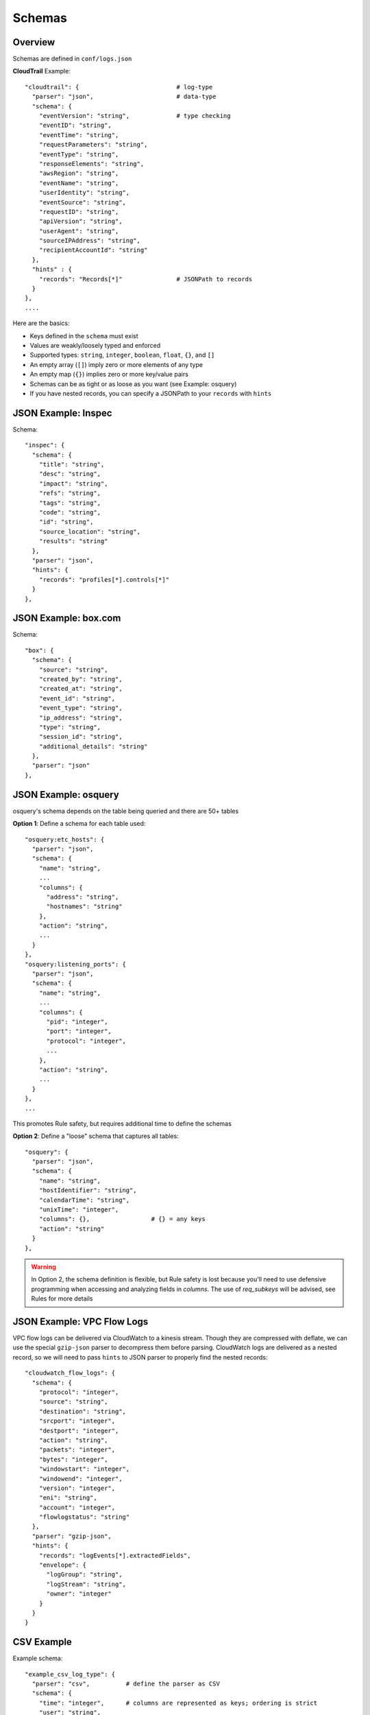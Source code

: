 Schemas
=======

Overview
--------

Schemas are defined in ``conf/logs.json``

**CloudTrail** Example::

  "cloudtrail": {                           # log-type
    "parser": "json",                       # data-type
    "schema": {
      "eventVersion": "string",             # type checking
      "eventID": "string",
      "eventTime": "string",
      "requestParameters": "string",
      "eventType": "string",
      "responseElements": "string",
      "awsRegion": "string",
      "eventName": "string",
      "userIdentity": "string",
      "eventSource": "string",
      "requestID": "string",
      "apiVersion": "string",
      "userAgent": "string",
      "sourceIPAddress": "string",
      "recipientAccountId": "string"
    },
    "hints" : {
      "records": "Records[*]"               # JSONPath to records
    }
  },
  ....


Here are the basics:

* Keys defined in the ``schema`` must exist
* Values are weakly/loosely typed and enforced
* Supported types: ``string``, ``integer``, ``boolean``, ``float``, ``{}``, and ``[]``
* An empty array (``[]``) imply zero or more elements of any type
* An empty map (``{}``) implies zero or more key/value pairs
* Schemas can be as tight or as loose as you want (see Example: osquery)
* If you have nested records, you can specify a JSONPath to your ``records`` with ``hints``

JSON Example: Inspec
--------------------
Schema::

  "inspec": {
    "schema": {
      "title": "string",
      "desc": "string",
      "impact": "string",
      "refs": "string",
      "tags": "string",
      "code": "string",
      "id": "string",
      "source_location": "string",
      "results": "string"
    },
    "parser": "json",
    "hints": {
      "records": "profiles[*].controls[*]"
    }
  },

JSON Example: box.com
---------------------

Schema::

  "box": {
    "schema": {
      "source": "string",
      "created_by": "string",
      "created_at": "string",
      "event_id": "string",
      "event_type": "string",
      "ip_address": "string",
      "type": "string",
      "session_id": "string",
      "additional_details": "string"
    },
    "parser": "json"
  },

JSON Example: osquery
---------------------

osquery's schema depends on the table being queried and there are 50+ tables

**Option 1**: Define a schema for each table used::

  "osquery:etc_hosts": {
    "parser": "json",
    "schema": {
      "name": "string",
      ...
      "columns": {
        "address": "string",
        "hostnames": "string"
      },
      "action": "string",
      ...
    }
  },
  "osquery:listening_ports": {
    "parser": "json",
    "schema": {
      "name": "string",
      ...
      "columns": {
        "pid": "integer",
        "port": "integer",
        "protocol": "integer",
        ...
      },
      "action": "string",
      ...
    }
  },
  ...

This promotes Rule safety, but requires additional time to define the schemas


**Option 2**: Define a "loose" schema that captures all tables::

  "osquery": {
    "parser": "json",
    "schema": {
      "name": "string",
      "hostIdentifier": "string",
      "calendarTime": "string",
      "unixTime": "integer",
      "columns": {},                 # {} = any keys
      "action": "string"
    }
  },

.. warning:: In Option 2, the schema definition is flexible, but Rule safety is lost because you'll need to use defensive programming when accessing and analyzing fields in `columns`. The use of `req_subkeys` will be advised, see Rules for more details


JSON Example: VPC Flow Logs
---------------------------

VPC flow logs can be delivered via CloudWatch to a kinesis stream. Though they are compressed with deflate, we can use the special ``gzip-json`` parser to decompress them before parsing. CloudWatch logs are delivered as a nested record, so we will need to pass ``hints`` to JSON parser to properly find the nested records::

  "cloudwatch_flow_logs": {
    "schema": {
      "protocol": "integer",
      "source": "string",
      "destination": "string",
      "srcport": "integer",
      "destport": "integer",
      "action": "string",
      "packets": "integer",
      "bytes": "integer",
      "windowstart": "integer",
      "windowend": "integer",
      "version": "integer",
      "eni": "string",
      "account": "integer",
      "flowlogstatus": "string"
    },
    "parser": "gzip-json",
    "hints": {
      "records": "logEvents[*].extractedFields",
      "envelope": {
        "logGroup": "string",
        "logStream": "string",
        "owner": "integer"
      }
    }
  }


CSV Example
-----------

Example schema::

  "example_csv_log_type": {
    "parser": "csv",          # define the parser as CSV
    "schema": {
      "time": "integer",      # columns are represented as keys; ordering is strict
      "user": "string",
      "message": "string"
    },
    "hints": {                # hints are used to aid in data classification
      "user": [
        "john_adams"          # user must be john_adams
      ],
      "message": [            # message must be "apple*" OR "*orange"
        "apple*",
        "*orange"
      ]
    }
  },

For CSV, ``hints`` are used to aid in data classification since StreamAlert is stateless and does not have access to the CSV header


Example logs::

  1485729127,john_adams,apple            # match: yes (john_adams, apple*)
  1485729127,john_adams,apple tree       # match: yes (john_adams, apple*)
  1485729127,john_adams,fuji apple       # match: no
  1485729127,john_adams,orange           # match: yes (john_adams, *orange)
  1485729127,john_adams,bright orange    # match: yes (john_adams, *orange)
  1485729127,chris_doey,bright orange    # match: no



CSV Example w/nesting
---------------------

Some CSV logs have nested fields

Example logs::

  1485729127,john_adams,memcache us-east1    # time,user,message; message = role,region
  1485729127,john_adams,mysqldb us-west1


You can support this with a schema like the following::

  "example_csv_with_nesting": {
    "parser": "csv",
    "schema": {
      "time": "integer",
      "user": "string",
      "message": {
        "role": "string",
        "region": "string"
      }
    },
    "hints": [
      ...
    ]
  },

Key-Value (KV) Example
----------------------

Example schema::

  "example_auditd": {
    "parser": "kv",          # define the parser as kv
    "delimiter": " ",        # define the delimiter
    "separator": "=",        # define the separator
    "schema": {
      "type": "string",
      "msg": "string",
      "arch": "string",
      "syscall": "string",
      "success": "string",
      "exit": "string",
      "a0": "string",
      "a1": "string",
      "a2": "string",
      "a3": "string",
      "items": "string",
      "ppid": "integer",
      "pid": "integer",
      "auid": "integer",
      "uid": "integer",
      "gid": "integer",
      "euid": "integer",
      "suid": "integer",
      "fsuid": "integer",
      "egid": "integer",
      "sgid": "integer",
      "fsgid": "integer",
      "tty": "string",
      "ses": "string",
      "comm": "string",
      "exe": "string",
      "subj": "string",
      "key": "string",
      "type_2": "string",
      "msg_2": "string",
      "cwd": "string",
      "type_3": "string",
      "msg_3": "string",
      "item": "string",
      "name": "string",
      "inode": "string",
      "dev": "string",
      "mode": "integer",
      "ouid": "integer",
      "ogid": "integer",
      "rdev": "string",
      "obj": "string"
    }
  },

Syslog Example
--------------

Example schema::

  "example_syslog": {
    "parser": "syslog",
    "schema": {
      "timestamp": "string",
      "host": "string",
      "application": "string",
      "message": "string"
    }
  }


StreamAlert is configured to match syslog events with the following format::

  timestamp(Month DD HH:MM:SS) host application: message

Example(s)::

  Jan 10 19:35:33 vagrant-ubuntu-trusty-64 sudo: session opened for root
  Jan 10 19:35:13 vagrant-ubuntu-precise-32 ssh[13941]: login for jack

